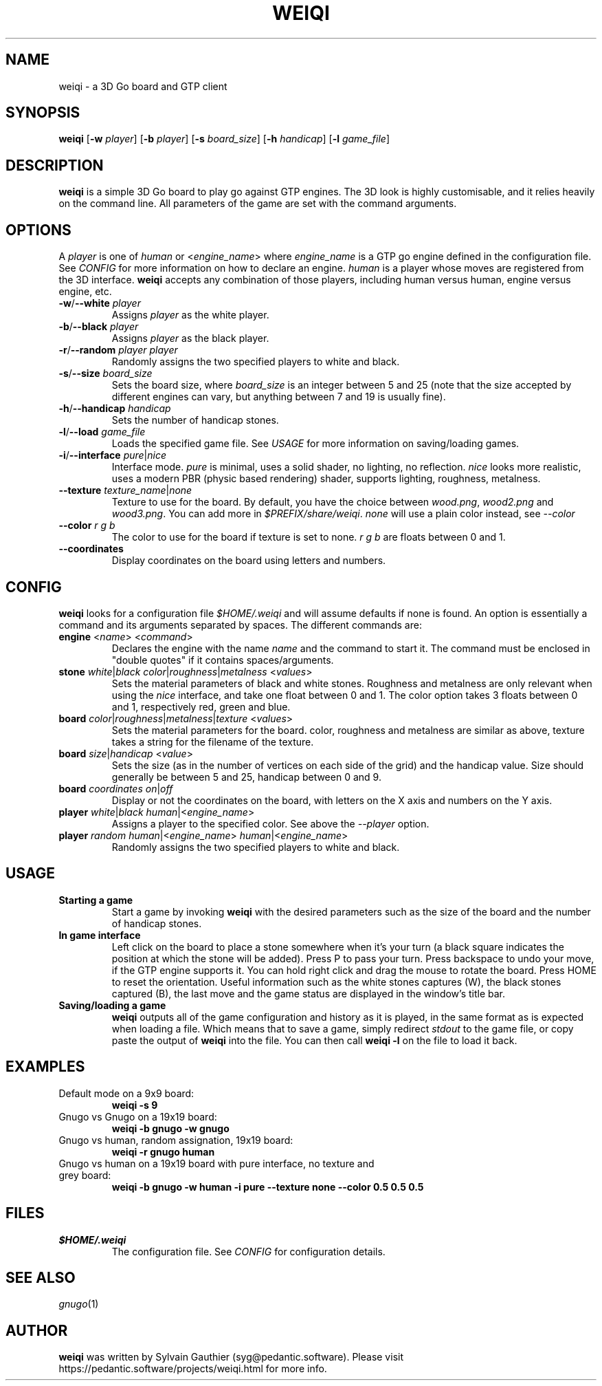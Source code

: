 .TH WEIQI 1 2020-12-03
.SH NAME
weiqi \- a 3D Go board and GTP client

.SH SYNOPSIS
.B weiqi
.RB [ \-w
.IR player ]
.RB [ \-b
.IR player ]
.RB [ \-s
.IR board_size ]
.RB [ \-h
.IR handicap ]
.RB [ \-l
.IR game_file ]

.SH DESCRIPTION
.B weiqi
is a simple 3D Go board to play go against GTP engines. The 3D look is highly
customisable, and it relies heavily on the command line. All parameters of the
game are set with the command arguments.

.SH OPTIONS
A
.I player
is one of
.IR human " or " \fR<\fPengine_name\fR>\fP
where
.I engine_name
is a GTP go engine defined in the configuration file. See
.I CONFIG
for more information on how to declare an engine.
.I human
is a player whose moves are registered from the 3D interface.
.B weiqi
accepts any combination of those players, including human versus human, engine
versus engine, etc.

.TP
.BI "\-w\fR/\fP\-\-white " player
Assigns
.I player
as the white player.

.TP
.BI "\-b\fR/\fP\-\-black " player
Assigns
.I player
as the black player.

.TP
.BI "\-r\fR/\fP\-\-random " "player player"
Randomly assigns the two specified players to white and black.

.TP
.BI "\-s\fR/\fP\-\-size " board_size
Sets the board size, where
.I board_size
is an integer between 5 and 25 (note that the size accepted by different engines
can vary, but anything between 7 and 19 is usually fine).

.TP
.BI "\-h\fR/\fP\-\-handicap " handicap
Sets the number of handicap stones.

.TP
.BI "\-l\fR/\fP\-\-load " game_file
Loads the specified game file. See
.IR USAGE
for more information on saving/loading games.

.TP
.BI "\-i\fR/\fP\-\-interface " pure\fR|\fPnice
Interface mode.
.I pure
is minimal, uses a solid shader, no lighting, no reflection.
.I nice
looks more realistic, uses a modern PBR (physic based rendering) shader,
supports lighting, roughness, metalness.

.TP
.BI "\-\-texture " texture_name\fR|\fPnone
Texture to use for the board. By default, you have the choice between
.IR wood.png ", " wood2.png " and " wood3.png .
You can add more in
.IR $PREFIX/share/weiqi .
.I none
will use a plain color instead, see
.I --color

.TP
.BI "\-\-color " "r g b"
The color to use for the board if texture is set to none.
.I r g b
are floats between 0 and 1.

.TP
.BI "\-\-coordinates"
Display coordinates on the board using letters and numbers.

.SH CONFIG
.B weiqi
looks for a configuration file
.I $HOME/.weiqi
and will assume defaults if none is found. An option is essentially a command
and its arguments separated by spaces. The different commands are:

.TP
.BI "engine " "\fR<\fPname\fR>\fP \fR<\fPcommand\fR>\fP"
Declares the engine with the name
.I name
and the command to start it. The command must be enclosed in "double quotes" if
it contains spaces/arguments.

.TP
.BI "stone " "white\fR|\fPblack color\fR|\fProughness\fR|\fPmetalness \fR<\fPvalues\fR>\fP"
Sets the material parameters of black and white stones. Roughness and metalness
are only relevant when using the
.I nice
interface, and take one float between 0 and 1. The color option takes 3 floats
between 0 and 1, respectively red, green and blue.

.TP
.BI "board " "color\fR|\fProughness\fR|\fPmetalness\fR|\fPtexture \fR<\fPvalues\fR>\fP"
Sets the material parameters for the board. color, roughness and metalness are
similar as above, texture takes a string for the filename of the texture.

.TP
.BI "board " "size\fR|\fPhandicap \fR<\fPvalue\fR>\fP"
Sets the size (as in the number of vertices on each side of the grid) and the
handicap value.  Size should generally be between 5 and 25, handicap between 0
and 9.

.TP
.BI "board " "coordinates on\fR|\fPoff"
Display or not the coordinates on the board, with letters on the X axis and
numbers on the Y axis.

.TP
.BI "player " "white\fR|\fPblack human\fR|<\fPengine_name\fR>\fP"
Assigns a player to the specified color. See above the
.I \-\-player
option.

.TP
.BI "player " "random human\fR|<\fPengine_name\fR>\fP human\fR|<\fPengine_name\fR>\fP"
Randomly assigns the two specified players to white and black.

.SH USAGE
.TP
.B Starting a game
Start a game by invoking
.B weiqi
with the desired parameters such as the size of the board and the number of
handicap stones.

.TP
.B In game interface
Left click on the board to place a stone somewhere when it's your turn (a black
square indicates the position at which the stone will be added). Press P to
pass your turn. Press backspace to undo your move, if the GTP engine supports
it. You can hold right click and drag the mouse to rotate the board. Press HOME
to reset the orientation. Useful information such as the white stones captures
(W), the black stones captured (B), the last move and the game status are
displayed in the window's title bar.

.TP
.B Saving/loading a game
.B weiqi
outputs all of the game configuration and history as it is played, in the same
format as is expected when loading a file. Which means that to save a game,
simply redirect
.I stdout
to the game file, or copy paste the output of
.B weiqi
into the file. You can then call
.B "weiqi -l"
on the file to load it back.

.SH EXAMPLES
.TP
Default mode on a 9x9 board:
.B weiqi -s 9

.TP
Gnugo vs Gnugo on a 19x19 board:
.B weiqi -b gnugo -w gnugo

.TP
Gnugo vs human, random assignation, 19x19 board:
.B weiqi -r gnugo human

.TP
Gnugo vs human on a 19x19 board with pure interface, no texture and grey board:
.B weiqi -b gnugo -w human -i pure --texture none --color 0.5 0.5 0.5

.SH FILES
.TP
.I $HOME/.weiqi
The configuration file. See
.I CONFIG
for configuration details.

.SH SEE ALSO
.IR gnugo (1)

.SH AUTHOR
.B weiqi
was written by Sylvain Gauthier (syg@pedantic.software). Please visit
https://pedantic.software/projects/weiqi.html for more info.
